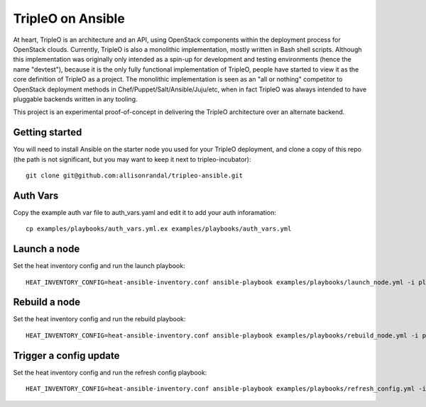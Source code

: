 TripleO on Ansible
==================

At heart, TripleO is an architecture and an API, using OpenStack
components within the deployment process for OpenStack clouds.
Currently, TripleO is also a monolithic implementation, mostly written
in Bash shell scripts. Although this implementation was originally
only intended as a spin-up for development and testing environments
(hence the name "devtest"), because it is the only fully functional
implementation of TripleO, people have started to view it as the core
definition of TripleO as a project. The monolithic implementation is
seen as an "all or nothing" competitor to OpenStack deployment methods
in Chef/Puppet/Salt/Ansible/Juju/etc, when in fact TripleO was always
intended to have pluggable backends written in any tooling.

This project is an experimental proof-of-concept in delivering the
TripleO architecture over an alternate backend.

Getting started
---------------

You will need to install Ansible on the starter node you used for your
TripleO deployment, and clone a copy of this repo (the path is not
significant, but you may want to keep it next to tripleo-incubator)::

  git clone git@github.com:allisonrandal/tripleo-ansible.git

Auth Vars
---------

Copy the example auth var file to auth_vars.yaml and edit it to add your
auth inforamation::

  cp examples/playbooks/auth_vars.yml.ex examples/playbooks/auth_vars.yml

Launch a node
-------------

Set the heat inventory config and run the launch playbook::

  HEAT_INVENTORY_CONFIG=heat-ansible-inventory.conf ansible-playbook examples/playbooks/launch_node.yml -i plugins/inventory/heat.py

Rebuild a node
--------------

Set the heat inventory config and run the rebuild playbook::

  HEAT_INVENTORY_CONFIG=heat-ansible-inventory.conf ansible-playbook examples/playbooks/rebuild_node.yml -i plugins/inventory/heat.py

Trigger a config update
-----------------------

Set the heat inventory config and run the refresh config playbook::

  HEAT_INVENTORY_CONFIG=heat-ansible-inventory.conf ansible-playbook examples/playbooks/refresh_config.yml -i plugins/inventory/heat.py -u heat-admin 
